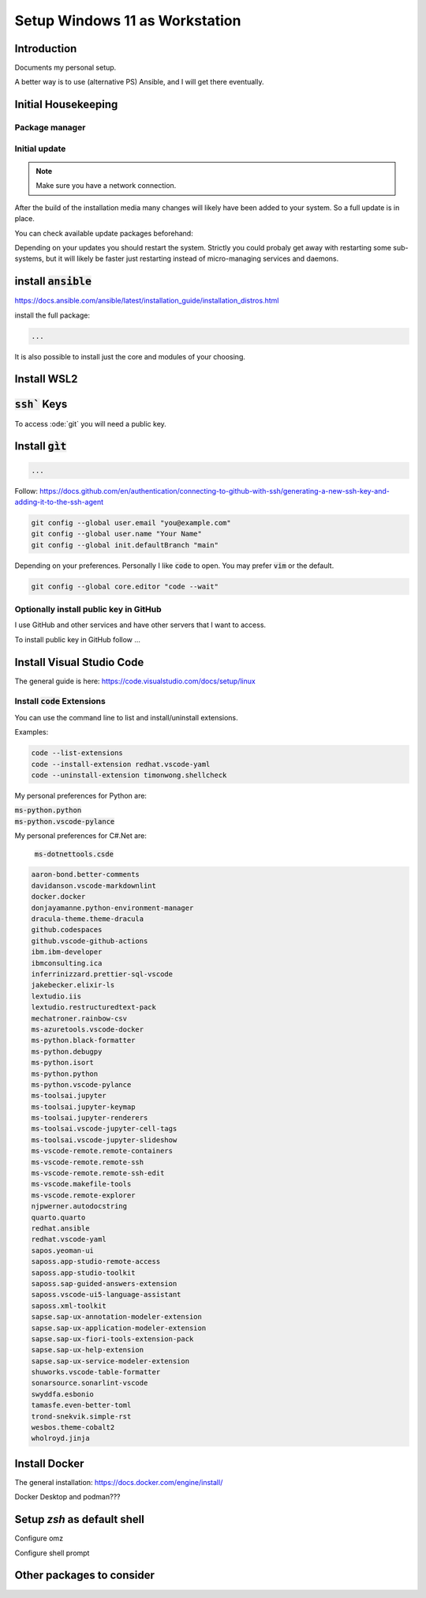 ###################################
  Setup Windows 11 as Workstation
###################################

Introduction
------------

Documents my personal setup.

A better way is to use (alternative PS) Ansible, and I will get there eventually.

Initial Housekeeping
--------------------

Package manager
~~~~~~~~~~~~~~~~

Initial update
~~~~~~~~~~~~~~

.. note:: 

  Make sure you have a network connection.

After the build of the installation media many changes will likely
have been added to your system.
So a full update is in place.

You can check available update packages beforehand:

Depending on your updates you should restart the system.
Strictly you could probaly get away with restarting some sub-systems,
but it will likely be faster just restarting instead of micro-managing services and daemons.

install :code:`ansible`
-----------------------

https://docs.ansible.com/ansible/latest/installation_guide/installation_distros.html

install the full package:

.. code:: bash

  ...

It is also possible to install just the core and modules of your choosing.

Install WSL2
------------

:code:`ssh`` Keys
-----------------

To access :ode:`git` you will need a public key.

Install :code:`gìt`
-------------------

.. code:: bash

  ...

Follow:
https://docs.github.com/en/authentication/connecting-to-github-with-ssh/generating-a-new-ssh-key-and-adding-it-to-the-ssh-agent

.. code:: bash

  git config --global user.email "you@example.com"
  git config --global user.name "Your Name"
  git config --global init.defaultBranch "main"

Depending on your preferences. 
Personally I like :code:`code` to open. You may prefer :code:`vim` or the default.

.. code:: bash

  git config --global core.editor "code --wait"

Optionally install public key in GitHub
~~~~~~~~~~~~~~~~~~~~~~~~~~~~~~~~~~~~~~~

I use GitHub and other services and have other servers that I want to access.

To install public key in GitHub follow ...

Install Visual Studio Code
--------------------------

The general guide is here:
https://code.visualstudio.com/docs/setup/linux

Install :code:`code` Extensions
~~~~~~~~~~~~~~~~~~~~~~~~~~~~~~~

You can use the command line to list and install/uninstall extensions.

Examples:

.. code:: bash 

  code --list-extensions
  code --install-extension redhat.vscode-yaml
  code --uninstall-extension timonwong.shellcheck

My personal preferences for Python are:

| :code:`ms-python.python`
| :code:`ms-python.vscode-pylance`

My personal preferences for C#.Net are:

  | :code:`ms-dotnettools.csde`

.. code:: text

  aaron-bond.better-comments
  davidanson.vscode-markdownlint
  docker.docker
  donjayamanne.python-environment-manager
  dracula-theme.theme-dracula
  github.codespaces
  github.vscode-github-actions
  ibm.ibm-developer
  ibmconsulting.ica
  inferrinizzard.prettier-sql-vscode
  jakebecker.elixir-ls
  lextudio.iis
  lextudio.restructuredtext-pack
  mechatroner.rainbow-csv
  ms-azuretools.vscode-docker
  ms-python.black-formatter
  ms-python.debugpy
  ms-python.isort
  ms-python.python
  ms-python.vscode-pylance
  ms-toolsai.jupyter
  ms-toolsai.jupyter-keymap
  ms-toolsai.jupyter-renderers
  ms-toolsai.vscode-jupyter-cell-tags
  ms-toolsai.vscode-jupyter-slideshow
  ms-vscode-remote.remote-containers
  ms-vscode-remote.remote-ssh
  ms-vscode-remote.remote-ssh-edit
  ms-vscode.makefile-tools
  ms-vscode.remote-explorer
  njpwerner.autodocstring
  quarto.quarto
  redhat.ansible
  redhat.vscode-yaml
  sapos.yeoman-ui
  saposs.app-studio-remote-access
  saposs.app-studio-toolkit
  saposs.sap-guided-answers-extension
  saposs.vscode-ui5-language-assistant
  saposs.xml-toolkit
  sapse.sap-ux-annotation-modeler-extension
  sapse.sap-ux-application-modeler-extension
  sapse.sap-ux-fiori-tools-extension-pack
  sapse.sap-ux-help-extension
  sapse.sap-ux-service-modeler-extension
  shuworks.vscode-table-formatter
  sonarsource.sonarlint-vscode
  swyddfa.esbonio
  tamasfe.even-better-toml
  trond-snekvik.simple-rst
  wesbos.theme-cobalt2
  wholroyd.jinja

Install Docker
--------------

The general installation:
https://docs.docker.com/engine/install/

Docker Desktop and podman???

Setup `zsh` as default shell
----------------------------

Configure omz

Configure shell prompt

Other packages to consider
--------------------------

